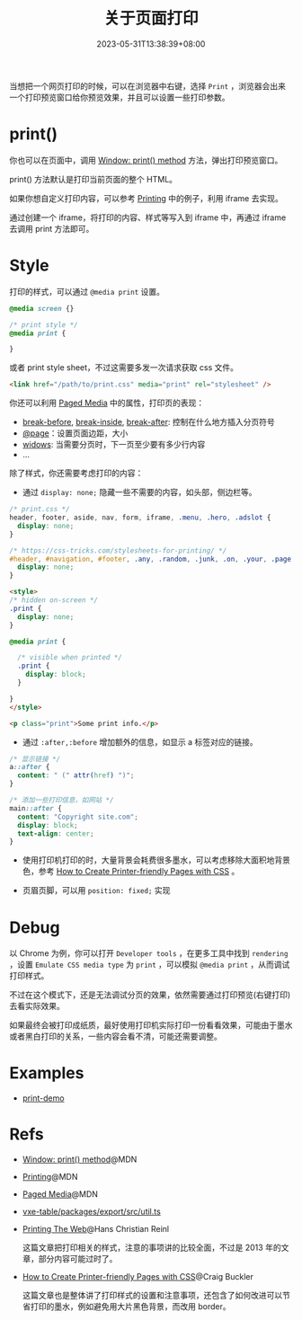 #+title: 关于页面打印
#+date: 2023-05-31T13:38:39+08:00
#+lastmod: 2023-05-31T13:38:39+08:00
#+keywords[]:
#+description: ""
#+tags[]:
#+categories[]:
当想把一个网页打印的时候，可以在浏览器中右键，选择 =Print= ，浏览器会出来一个打印预览窗口给你预览效果，并且可以设置一些打印参数。

* print()

你也可以在页面中，调用 [[https://developer.mozilla.org/en-US/docs/Web/API/Window/print][Window: print() method]] 方法，弹出打印预览窗口。

print() 方法默认是打印当前页面的整个 HTML。

如果你想自定义打印内容，可以参考 [[https://developer.mozilla.org/en-US/docs/Web/Guide/Printing][Printing]] 中的例子，利用 iframe 去实现。

通过创建一个 iframe，将打印的内容、样式等写入到 iframe 中，再通过 iframe 去调用 print 方法即可。

* Style
打印的样式，可以通过 =@media print= 设置。
#+begin_src css
  @media screen {}

  /* print style */
  @media print {

  }
#+end_src

或者 print style sheet，不过这需要多发一次请求获取 css 文件。
#+begin_src html
  <link href="/path/to/print.css" media="print" rel="stylesheet" />
#+end_src

你还可以利用 [[https://developer.mozilla.org/en-US/docs/Web/CSS/Paged_Media][Paged Media]] 中的属性，打印页的表现：
- [[https://developer.mozilla.org/en-US/docs/Web/CSS/break-before][break-before]], [[https://developer.mozilla.org/en-US/docs/Web/CSS/break-inside][break-inside]], [[https://developer.mozilla.org/en-US/docs/Web/CSS/break-after][break-after]]: 控制在什么地方插入分页符号
- [[https://developer.mozilla.org/en-US/docs/Web/CSS/@page][@page]]：设置页面边距，大小
- [[https://developer.mozilla.org/en-US/docs/Web/CSS/widows][widows]]: 当需要分页时，下一页至少要有多少行内容
- ...

除了样式，你还需要考虑打印的内容：

- 通过 =display: none;= 隐藏一些不需要的内容，如头部，侧边栏等。
#+begin_src css
  /* print.css */
  header, footer, aside, nav, form, iframe, .menu, .hero, .adslot {
    display: none;
  }

  /* https://css-tricks.com/stylesheets-for-printing/ */
  #header, #navigation, #footer, .any, .random, .junk, .on, .your, .page, .that, .shouldnt, .print {
    display: none;
  }
#+end_src

#+begin_src html
  <style>
  /* hidden on-screen */
  .print {
    display: none;
  }

  @media print {

    /* visible when printed */
    .print {
      display: block;
    }

  }
  </style>

  <p class="print">Some print info.</p>
#+end_src

- 通过 =:after,:before= 增加额外的信息，如显示 a 标签对应的链接。
#+begin_src css
  /* 显示链接 */
  a::after {
    content: " (" attr(href) ")";
  }

  /* 添加一些打印信息，如网站 */
  main::after {
    content: "Copyright site.com";
    display: block;
    text-align: center;
  }
#+end_src

- 使用打印机打印的时，大量背景会耗费很多墨水，可以考虑移除大面积地背景色，参考 [[https://www.sitepoint.com/css-printer-friendly-pages/][How to Create Printer-friendly Pages with CSS]] 。

- 页眉页脚，可以用 =position: fixed;= 实现

* Debug
以 Chrome 为例，你可以打开 =Developer tools= ，在更多工具中找到 =rendering= ，设置 =Emulate CSS media type= 为 =print= ，可以模拟 =@media print= ，从而调试打印样式。

[[file:/post/about-html-print/rendering.png]]

[[file:/post/about-html-print/rendering-emulate-css-media-type-print.png]]

不过在这个模式下，还是无法调试分页的效果，依然需要通过打印预览(右键打印)去看实际效果。

如果最终会被打印成纸质，最好使用打印机实际打印一份看看效果，可能由于墨水或者黑白打印的关系，一些内容会看不清，可能还需要调整。

* Examples
- [[https://spike-leung.github.io/print-demo/][print-demo]]

* Refs
- [[https://developer.mozilla.org/en-US/docs/Web/API/Window/print][Window: print() method]]@MDN
- [[https://developer.mozilla.org/en-US/docs/Web/Guide/Printing][Printing]]@MDN
- [[https://developer.mozilla.org/en-US/docs/Web/CSS/Paged_Media][Paged Media]]@MDN
- [[https://github.com/x-extends/vxe-table/blob/574c2130e1acc8ad28724ccbfc8b60ba4c5f7fc3/packages/export/src/util.ts][vxe-table/packages/export/src/util.ts]]
- [[https://drublic.de/blog/printing-the-web][Printing The Web]]@Hans Christian Reinl

  这篇文章把打印相关的样式，注意的事项讲的比较全面，不过是 2013 年的文章，部分内容可能过时了。
- [[https://www.sitepoint.com/css-printer-friendly-pages/][How to Create Printer-friendly Pages with CSS]]@Craig Buckler

  这篇文章也是整体讲了打印样式的设置和注意事项，还包含了如何改进可以节省打印的墨水，例如避免用大片黑色背景，而改用 border。

